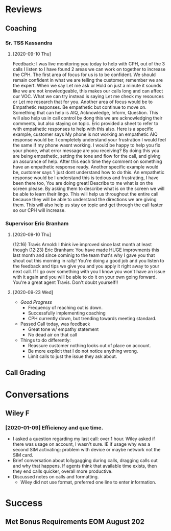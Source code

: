 * Reviews
** Coaching
*** Sr. TSS Kassandra
**** [2020-09-10 Thu] 
Feedback: I was live monitoring you today to help with CPH, out of the 3 calls I listen to I have found 2 areas we can work on together to increase the CPH. The first area of focus for us is to be confident.  We should remain confident in what we are telling the customer, remember we are the expert. When we say Let me ask or Hold on just a minute it sounds like we are not knowledgeable, this makes our calls long and can affect our VOC. What we can try instead is saying Let me check my resources or Let me research that for you. Another area of focus would be to Empathetic responses. Be empathetic but continue to move on. Something that can help is AIQ, Acknowledge, Inform, Question. This will also help us in call control by dong this we are acknowledging their comments, but also staying on topic. Eric provided a sheet to refer to with empathetic responses to help with this also. Here is a specific example, customer says My phone is not working an empathetic AIQ response would be:  I completely understand your frustration I would feel the same if my phone wasnt working. I would be happy to help you fix your phone, what error message are you receiving? By doing this you are being empathetic, setting the tone and flow for the call, and giving an assurance of help. After this each time they comment on something have an empathetic response ready. Another specific example would be, customer says 'I just dont understand how to do this. An empathetic response would be I understand this is tedious and frustrating, I have been there too, You are doing great! Describe to me what is on the screen please. By asking them to describe what is on the screen we will be able to learn their lingo. This will help us throughout the entire call because they will be able to understand the directions we are giving them. This will also help us stay on topic and get through the call faster so our CPH will increase.
*** Supervisor Eric Branham
**** [2020-09-10 Thu]
(12:16) Travis Arnold: I think ive improved since last month at least  though
(12:23) Eric Branham: You have made HUGE improvments this last month and since cominig to the team that's why I gave you that shout out this morning in rally!  
You're doing a good job and you listen to the feedback and tips we give you and you apply it right away to your next call. 
If I go over something with you I know you won't have an issue with it again and you will be able to do it on your own going forward. 
You're a great agent Travis.  Don't doubt yourself!! 
**** [2020-09-23 Wed]
- /Good Progress/
  - Frequency of reaching out is down.
  - Successfully implementing coaching
  - CPH currently down, but trending towards meeting standard.
- Passed Call today, was feedback
  - Great tone w/ empathy statement
  - No dead air on that call
- Things to do differently: 
  - Reassure customer nothing looks out of place on account.
  - Be more explicit that I do not notice anything wrong.
  - Limit calls to just the issue they ask about.


** Call Grading
* Conversations
** Wiley F
*** [2020-01-09] Efficiency and que time.
- I asked a question regarding my last call: over 1 hour. Wiley asked if there was usage on account, I wasn't sure. IE if usage why was a second SIM activating: problem with device or maybe network not the SIM card.
- Brief conversation about lollygagging during calls, dragging calls out and why that happens. If agents think that available time exists, then they end calls quicker, overall more productive.
- Discussed notes on calls and formatting.
  - Wiley did not use format, preferred one line  to enter information.
* Success
** Met Bonus Requirements EOM August 202
